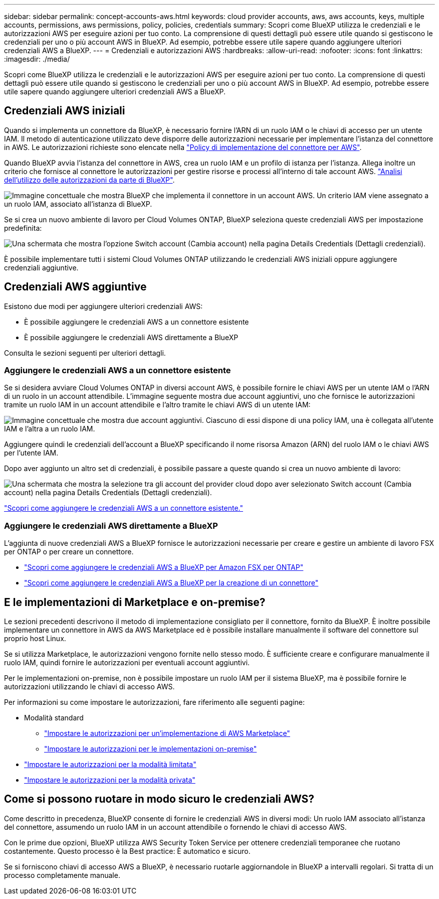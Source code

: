 ---
sidebar: sidebar 
permalink: concept-accounts-aws.html 
keywords: cloud provider accounts, aws, aws accounts, keys, multiple accounts, permissions, aws permissions, policy, policies, credentials 
summary: Scopri come BlueXP utilizza le credenziali e le autorizzazioni AWS per eseguire azioni per tuo conto. La comprensione di questi dettagli può essere utile quando si gestiscono le credenziali per uno o più account AWS in BlueXP. Ad esempio, potrebbe essere utile sapere quando aggiungere ulteriori credenziali AWS a BlueXP. 
---
= Credenziali e autorizzazioni AWS
:hardbreaks:
:allow-uri-read: 
:nofooter: 
:icons: font
:linkattrs: 
:imagesdir: ./media/


[role="lead"]
Scopri come BlueXP utilizza le credenziali e le autorizzazioni AWS per eseguire azioni per tuo conto. La comprensione di questi dettagli può essere utile quando si gestiscono le credenziali per uno o più account AWS in BlueXP. Ad esempio, potrebbe essere utile sapere quando aggiungere ulteriori credenziali AWS a BlueXP.



== Credenziali AWS iniziali

Quando si implementa un connettore da BlueXP, è necessario fornire l'ARN di un ruolo IAM o le chiavi di accesso per un utente IAM. Il metodo di autenticazione utilizzato deve disporre delle autorizzazioni necessarie per implementare l'istanza del connettore in AWS. Le autorizzazioni richieste sono elencate nella link:task-install-connector-aws-bluexp.html#step-2-set-up-aws-permissions["Policy di implementazione del connettore per AWS"].

Quando BlueXP avvia l'istanza del connettore in AWS, crea un ruolo IAM e un profilo di istanza per l'istanza. Allega inoltre un criterio che fornisce al connettore le autorizzazioni per gestire risorse e processi all'interno di tale account AWS. link:reference-permissions-aws.html["Analisi dell'utilizzo delle autorizzazioni da parte di BlueXP"].

image:diagram_permissions_initial_aws.png["Immagine concettuale che mostra BlueXP che implementa il connettore in un account AWS. Un criterio IAM viene assegnato a un ruolo IAM, associato all'istanza di BlueXP."]

Se si crea un nuovo ambiente di lavoro per Cloud Volumes ONTAP, BlueXP seleziona queste credenziali AWS per impostazione predefinita:

image:screenshot_accounts_select_aws.gif["Una schermata che mostra l'opzione Switch account (Cambia account) nella pagina Details  Credentials (Dettagli  credenziali)."]

È possibile implementare tutti i sistemi Cloud Volumes ONTAP utilizzando le credenziali AWS iniziali oppure aggiungere credenziali aggiuntive.



== Credenziali AWS aggiuntive

Esistono due modi per aggiungere ulteriori credenziali AWS:

* È possibile aggiungere le credenziali AWS a un connettore esistente
* È possibile aggiungere le credenziali AWS direttamente a BlueXP


Consulta le sezioni seguenti per ulteriori dettagli.



=== Aggiungere le credenziali AWS a un connettore esistente

Se si desidera avviare Cloud Volumes ONTAP in diversi account AWS, è possibile fornire le chiavi AWS per un utente IAM o l'ARN di un ruolo in un account attendibile. L'immagine seguente mostra due account aggiuntivi, uno che fornisce le autorizzazioni tramite un ruolo IAM in un account attendibile e l'altro tramite le chiavi AWS di un utente IAM:

image:diagram_permissions_multiple_aws.png["Immagine concettuale che mostra due account aggiuntivi. Ciascuno di essi dispone di una policy IAM, una è collegata all'utente IAM e l'altra a un ruolo IAM."]

Aggiungere quindi le credenziali dell'account a BlueXP specificando il nome risorsa Amazon (ARN) del ruolo IAM o le chiavi AWS per l'utente IAM.

Dopo aver aggiunto un altro set di credenziali, è possibile passare a queste quando si crea un nuovo ambiente di lavoro:

image:screenshot_accounts_switch_aws.png["Una schermata che mostra la selezione tra gli account del provider cloud dopo aver selezionato Switch account (Cambia account) nella pagina Details  Credentials (Dettagli  credenziali)."]

link:task-adding-aws-accounts.html#add-additional-credentials-to-a-connector["Scopri come aggiungere le credenziali AWS a un connettore esistente."]



=== Aggiungere le credenziali AWS direttamente a BlueXP

L'aggiunta di nuove credenziali AWS a BlueXP fornisce le autorizzazioni necessarie per creare e gestire un ambiente di lavoro FSX per ONTAP o per creare un connettore.

* link:task-adding-aws-accounts.html#add-credentials-to-bluexp-for-creating-a-connector["Scopri come aggiungere le credenziali AWS a BlueXP per Amazon FSX per ONTAP"^]
* link:task-adding-aws-accounts.html#add-additional-credentials-to-a-connector["Scopri come aggiungere le credenziali AWS a BlueXP per la creazione di un connettore"]




== E le implementazioni di Marketplace e on-premise?

Le sezioni precedenti descrivono il metodo di implementazione consigliato per il connettore, fornito da BlueXP. È inoltre possibile implementare un connettore in AWS da AWS Marketplace ed è possibile installare manualmente il software del connettore sul proprio host Linux.

Se si utilizza Marketplace, le autorizzazioni vengono fornite nello stesso modo. È sufficiente creare e configurare manualmente il ruolo IAM, quindi fornire le autorizzazioni per eventuali account aggiuntivi.

Per le implementazioni on-premise, non è possibile impostare un ruolo IAM per il sistema BlueXP, ma è possibile fornire le autorizzazioni utilizzando le chiavi di accesso AWS.

Per informazioni su come impostare le autorizzazioni, fare riferimento alle seguenti pagine:

* Modalità standard
+
** link:task-install-connector-aws-marketplace.html#step-2-set-up-aws-permissions["Impostare le autorizzazioni per un'implementazione di AWS Marketplace"]
** link:task-install-connector-on-prem.html#step-3-set-up-cloud-permissions["Impostare le autorizzazioni per le implementazioni on-premise"]


* link:task-prepare-restricted-mode.html#step-5-prepare-cloud-permissions["Impostare le autorizzazioni per la modalità limitata"]
* link:task-prepare-private-mode.html#step-5-prepare-cloud-permissions["Impostare le autorizzazioni per la modalità privata"]




== Come si possono ruotare in modo sicuro le credenziali AWS?

Come descritto in precedenza, BlueXP consente di fornire le credenziali AWS in diversi modi: Un ruolo IAM associato all'istanza del connettore, assumendo un ruolo IAM in un account attendibile o fornendo le chiavi di accesso AWS.

Con le prime due opzioni, BlueXP utilizza AWS Security Token Service per ottenere credenziali temporanee che ruotano costantemente. Questo processo è la Best practice: È automatico e sicuro.

Se si forniscono chiavi di accesso AWS a BlueXP, è necessario ruotarle aggiornandole in BlueXP a intervalli regolari. Si tratta di un processo completamente manuale.
